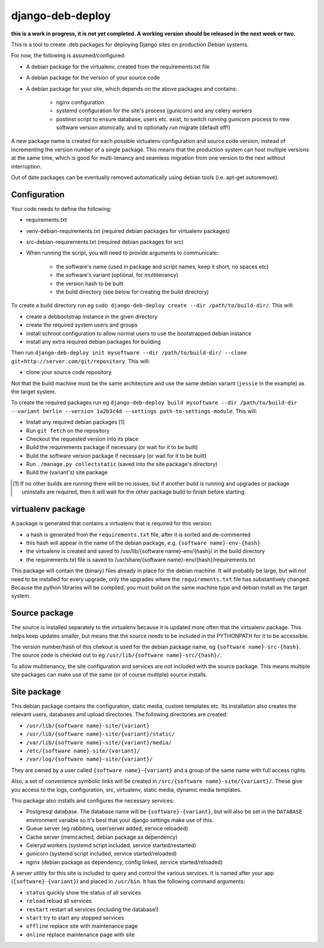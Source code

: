 *****************
django-deb-deploy
*****************

**this is a work in progress, it is not yet completed. A working version
should be released in the next week or two.**

This is a tool to create .deb packages for deploying Django sites on
production Debian systems.

For now, the following is assumed/configured:

* A debian package for the virtualenv, created from the requirements.txt file
* A debian package for the version of your source code
* A debian package for your site, which depends on the above packages and contains:

   - nginx configuration
   - systemd configuration for the site's process (gunicorn) and any celery
     workers
   - postinst script to ensure database, users etc. exist, to switch
     running gunicorn process to new software version atomically, and to
     optionally run migrate (default off!)

A new package name is created for each possible virtualenv configuration and
source code version, instead of incrementing the version number of a single
package. This means that the production system can host multiple versions
at the same time, which is good for multi-tenancy and seamless migration from
one version to the next without interruption.

Out of date packages can be eventually removed automatically using debian
tools (i.e. apt-get autoremove).


Configuration
=============

Your code needs to define the following:

* requirements.txt
* venv-debian-requirements.txt (required debian packages for virtualenv packages)
* src-debian-requirements.txt (required debian packages for src)
* When running the script, you will need to provide arguments to communicate:

   - the software's name (used in package and script names, keep it short, no spaces etc)
   - the software's variant (optional, for multitenancy)
   - the version hash to be built
   - the build directory (see below for creating the build directory)

To create a build directory run eg ``sudo django-deb-deploy create --dir /path/to/build-dir/``. This will:

* create a debbootstrap instance in the given directory
* create the required system users and groups
* install schroot configuration to allow normal users to use the bootstrapped debian instance
* install any extra required debian packages for building

Then run ``django-deb-deploy init mysoftware --dir /path/to/build-dir/ --clone git+http://server.com/git/repository``. This will:

* clone your source code repository

Not that the build machine must be the same architecture and use the same debian variant (``jessie`` in the example) as the target system.

To create the required packages run eg ``django-deb-deploy build mysoftware --dir /path/to/build-dir --variant berlin --version 1a2b3c4d --settings path-to-settings-module``. This will:

* Install any required debian packages [1]
* Run ``git fetch`` on the repository
* Checkout the requested version into its place
* Build the requirements package if necessary (or wait for it to be built)
* Build the software version package if necessary (or wait for it to be built)
* Run ``./manage.py collectstatic`` (saved into the site package's directory)
* Build the (variant's) site package

.. [1] If no other builds are running there will be no issues, but if another build is running and upgrades or package uninstalls are required, then it will wait for the other package build to finish before starting.


virtualenv package
==================
A package is generated that contains a virtualenv that is required for this version.

* a hash is generated from the ``requirements.txt`` file, after it is sorted and de-commented
* this hash will appear in the name of the debian package, e.g. ``{software name}-env-{hash}``
* the virtualenv is created and saved to /usr/lib/{software name}-env/{hash}/ in the build directory
* the requirements.txt file is saved to /usr/share/{software name}-env/{hash}/requirements.txt

This package will contain the (binary) files already in place for the debian machine. It will probably be large, but will not need to be installed for every upgrade, only the upgrades where the ``requirements.txt`` file has substantively changed. Because the python libraries will be compiled, you must build on the same machine type and debian install as the target system.


Source package
==============
The source is installed separately to the virtualenv because it is updated more often that the virtualenv package. This helps keep updates smaller, but means that the source needs to be included in the PYTHONPATH for it to be accessible.

The version number/hash of this chekout is used for the debian package name, eg ``{software name}-src-{hash}``.
The source code is checked out to eg ``/usr/lib/{software name}-src/{hash}/``.

To allow multitenancy, the site configuration and services are not included with the source package. This means multiple site packages can make use of the same (or of course multiple) source installs.


Site package
============
This debian package contains the configuration, static media, custom templates etc. Its installation also creates the relevant users, databases and upload directories. The following directories are created:

* ``/usr/lib/{software name}-site/{variant}``
* ``/usr/lib/{software name}-site/{variant}/static/``
* ``/var/lib/{software name}-site/{variant}/media/``
* ``/etc/{software name}-site/{variant}/``
* ``/var/log/{software name}-site/{variant}/``

They are owned by a user called ``{software name}-{variant}`` and a group of the same name with full access rights.

Also, a set of convenience symbolic links will be created in ``/src/{software name}-site/{variant}/``. These give you access to the logs, configuration, src, virtualenv, static media, dynamic media templates.

This package also installs and configures the necessary services:

* Postgresql database. The database name will be ``{software}-{variant}``, but will also be set in the ``DATABASE`` environment variable so it's best that your django settings make use of this.
* Queue server (eg rabbitmq, user/server added, service reloaded)
* Cache server (memcached, debian package as dependency)
* Celeryd workers (systemd script included, service started/restarted)
* gunicorn (systemd script included, service started/reloaded)
* nginx (debian package as dependency, config linked, service started/reloaded)

A server utility for this site is included to query and control the various services. It is named after your app (``{software}-{variant}``) and placed in ``/usr/bin``. It has the following command arguments:

* ``status`` quickly show the status of all services
* ``reload`` reload all services
* ``restart`` restart all services (including the database!)
* ``start`` try to start any stopped services
* ``offline`` replace site with maintenance page
* ``online`` replace maintenance page with site
